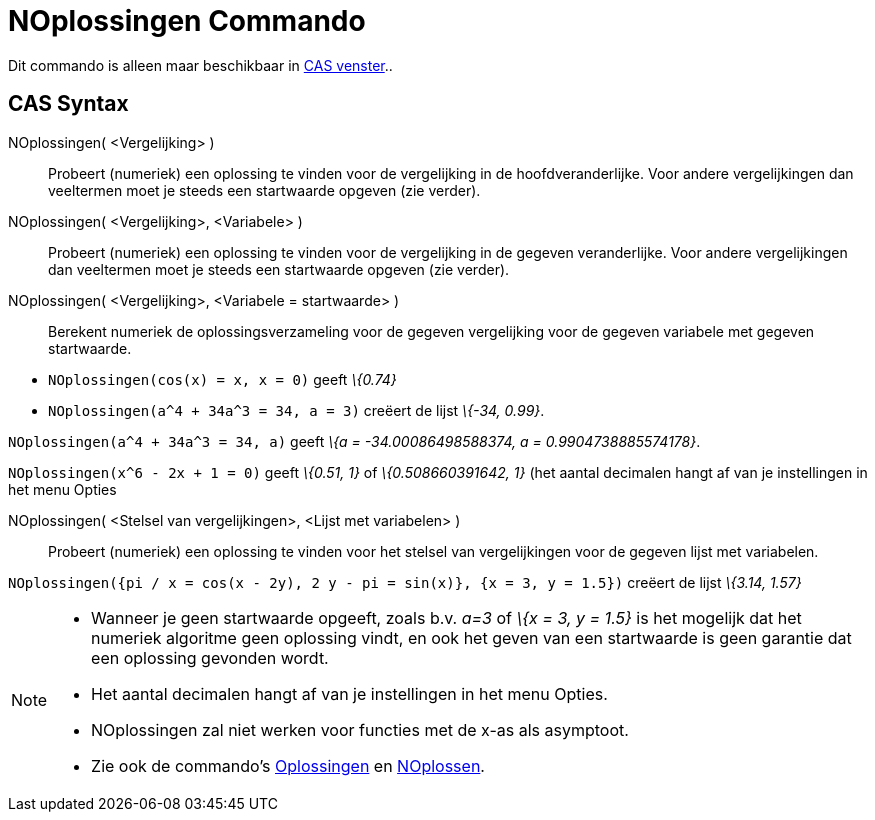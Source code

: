 = NOplossingen Commando
:page-en: commands/NSolutions
ifdef::env-github[:imagesdir: /nl/modules/ROOT/assets/images]

Dit commando is alleen maar beschikbaar in xref:/CAS_venster.adoc[CAS venster]..

== CAS Syntax

NOplossingen( <Vergelijking> )::
  Probeert (numeriek) een oplossing te vinden voor de vergelijking in de hoofdveranderlijke. Voor andere vergelijkingen
  dan veeltermen moet je steeds een startwaarde opgeven (zie verder).
NOplossingen( <Vergelijking>, <Variabele> )::
  Probeert (numeriek) een oplossing te vinden voor de vergelijking in de gegeven veranderlijke. Voor andere
  vergelijkingen dan veeltermen moet je steeds een startwaarde opgeven (zie verder).
NOplossingen( <Vergelijking>, <Variabele = startwaarde> )::
  Berekent numeriek de oplossingsverzameling voor de gegeven vergelijking voor de gegeven variabele met gegeven
  startwaarde.

[EXAMPLE]
====

* `++NOplossingen(cos(x) = x, x = 0)++` geeft _\{0.74}_
* `++NOplossingen(a^4 + 34a^3 = 34, a = 3)++` creëert de lijst _\{-34, 0.99}_.

====

[EXAMPLE]
====

`++NOplossingen(a^4 + 34a^3 = 34, a)++` geeft _\{a = -34.00086498588374, a = 0.9904738885574178}_.

====

[EXAMPLE]
====

`++NOplossingen(x^6 - 2x + 1 = 0)++` geeft _\{0.51, 1}_ of _\{0.508660391642, 1}_ (het aantal decimalen hangt
af van je instellingen in het menu Opties

====

NOplossingen( <Stelsel van vergelijkingen>, <Lijst met variabelen> )::
  Probeert (numeriek) een oplossing te vinden voor het stelsel van vergelijkingen voor de gegeven lijst met variabelen.

[EXAMPLE]
====

`++NOplossingen({pi / x = cos(x - 2y), 2 y - pi = sin(x)}, {x = 3, y = 1.5})++` creëert de lijst _\{3.14,
1.57}_

====

[NOTE]
====

* Wanneer je geen startwaarde opgeeft, zoals b.v. _a=3_ of _\{x = 3, y = 1.5}_ is het mogelijk dat het numeriek
algoritme geen oplossing vindt, en ook het geven van een startwaarde is geen garantie dat een oplossing gevonden wordt.
* Het aantal decimalen hangt af van je instellingen in het menu Opties.
* NOplossingen zal niet werken voor functies met de x-as als asymptoot.
* Zie ook de commando's xref:/commands/Oplossingen.adoc[Oplossingen] en
xref:/commands/NOplossen.adoc[NOplossen].

====
